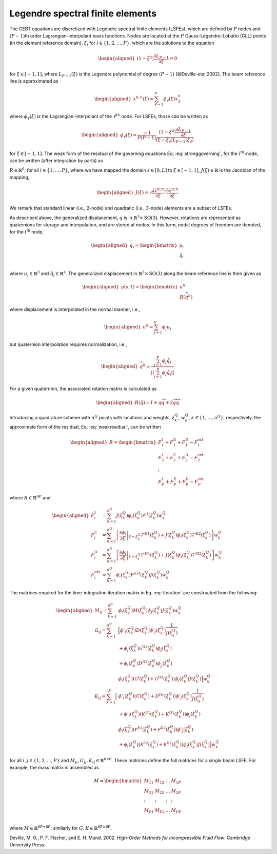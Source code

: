 .. _sec-lsfe:

Legendre spectral finite elements
^^^^^^^^^^^^^^^^^^^^^^^^^^^^^^^^^

The GEBT equations are discretized with Legendre spectral finite
elements (LSFEs), which are defined by :math:`P` nodes and
:math:`(P-1)`\ th order Lagrangian-interpolant basis functions. Nodes
are located at the :math:`P` Gauss-Legendre-Lobatto (GLL) points (in the
element reference domain), :math:`\xi_i` for
:math:`i\in\{1,2, \ldots,P\}`, which are the solutions to the equation

.. math::

   \begin{aligned}
    \left( 1-\xi^2\right) \frac{\partial L_{P-1}}{\partial \xi} = 0
   \end{aligned}

for :math:`\xi \in[-1,1]`, where :math:`L_{P-1}(\xi)` is the Legendre
polynomial of degree :math:`(P-1)` [@Deville-etal:2002]. The beam
reference line is approximated as

.. math::

   \begin{aligned}
   \underline{x}^{0,h}(\xi) =  \sum_{\ell=1}^{P} \phi_\ell(\xi) \underline{x}^0_\ell
   \end{aligned}

where :math:`\phi_\ell(\xi)` is the Lagrangian-interpolant of the
:math:`\ell^{th}` node. For LSFEs, those can be written as

.. math::

   \begin{aligned}
   \phi_\ell(\xi) = \frac{-1}{P (P-1)} 
   \frac{\left(1-\xi^2\right) \frac{\partial L_{P-1}}{\partial \xi}}{(\xi - \xi_\ell) L_{P-1}(\xi_\ell)}
   \end{aligned}

for :math:`\xi \in [-1,1]`. The weak form of the residual of the
governing equations Eq. :eq:`stronggoverning`,
for the :math:`i^\mathrm{th}`-node, can be written (after integration by
parts) as

.. math::
   \underline{R}_i = 
   \int_{-1}^{1} \phi_i \underline{\mathcal{R}}\, J d\xi = 
   \int_{-1}^{1} \left[
   \frac{\partial \phi_i}{\partial \xi} 
   \left(\underline{\mathcal{F}}^\mathrm{E1} +
   \underline{\mathcal{F}}^\mathrm{D1} \right)J^{-1} 
   + \phi_i \left(
   \underline{\mathcal{F}}^\mathrm{I}  
   + \underline{\mathcal{F}}^\mathrm{E2}  
   + \underline{\mathcal{F}}^\mathrm{D2}  
   - \underline{\mathcal{F}}^\mathrm{ext}
   \right)
   \right]
    J d\xi
   :label: weakresidual

:math:`\underline{R}\in\mathbb{R}^6`, for all
:math:`i\in\{1,\ldots,P\}`, where we have mapped the domain
:math:`s\in[0,L]` to :math:`\xi \in[-1,1]`,
:math:`J(\xi) \in \mathbb{R}` is the Jacobian of the mapping,

.. math::

   \begin{aligned}
   J(\xi) = \sqrt{\frac{\partial \underline{x}^{0,h}}{\partial \xi}^T \frac{\partial \underline{x}^{0,h}}{\partial \xi} }
   \end{aligned}

We remark that standard linear (i.e., 2-node) and quadratic (i.e.,
3-node) elements are a subset of LSFEs.

As described above, the generalized displacement, :math:`\underline{q}`
is in :math:`\mathbb{R}^3 \times \mathrm{SO(3)}`. However, rotations are
represented as quaternions for storage and interpolation, and are stored
at nodes. In this form, nodal degrees of freedom are denoted, for the
:math:`i^\mathrm{th}` node,

.. math::

   \begin{aligned}
    \underline{q}_i = \begin{bmatrix}
     \underline{u}_i \\
     \hat{q}_i \\
   \end{bmatrix}
   \end{aligned}

where :math:`\underline{u}_i \in \mathbb{R}^3` and
:math:`\hat{q}_i \in \mathbb{R}^4`. The generalized displacement in
:math:`\mathbb{R}^3\times\mathrm{SO(3)}` along the beam reference line
is then given as

.. math::

   \begin{aligned}
    \underline{q}(s,t) = \begin{bmatrix} \underline{u}^h \\ \underline{\underline{R}} \left( \widehat{q}^h \right)
   \end{bmatrix}
   \end{aligned}

where displacement is interpolated in the normal manner, i.e.,

.. math::

   \begin{aligned}
   \underline{u}^h =  \sum_{j=1}^{p} \phi_j\underline{u}_j
   \end{aligned}

but quaternion interpolation requires normalization, i.e.,

.. math::

   \begin{aligned}
   \widehat{q}^h = \frac{ \sum_{j=1}^{p} \phi_j \hat{q}_j }
   {|| \sum_{j=1}^{p} \phi_j \hat{q}_j ||}
   \end{aligned}

For a given quaternion, the associated rotation matrix is calculated as

.. math::

   \begin{aligned}
   \underline{\underline{R}}\left(\hat{q}\right) = \underline{\underline{I}} + q \widetilde{q} + 2 \widetilde{q} \widetilde{q}
   \end{aligned}

Introducing a quadrature scheme with :math:`n^Q` points with locations
and weights, :math:`\xi_k^Q`, :math:`w_k^Q`,
:math:`k\in \{1, \ldots, n^Q\}`, respectively, the approximate form of
the residual, Eq. :eq:`weakresidual`, can be
written

.. math::

   \begin{aligned}
   \underline{R} = \begin{bmatrix}
   \underline{F}^\mathrm{I}_1 + \underline{F}^\mathrm{E}_1 
   + \underline{F}^\mathrm{D}_1 
   - \underline{F}^\mathrm{ext}_1  \\
   \underline{F}^\mathrm{I}_2 + \underline{F}^\mathrm{E}_2 
   + \underline{F}^\mathrm{D}_2 
   - \underline{F}^\mathrm{ext}_2  \\
   \vdots \\
   \underline{F}^\mathrm{I}_P + \underline{F}^\mathrm{E}_P 
   + \underline{F}^\mathrm{D}_P 
   - \underline{F}^\mathrm{ext}_P 
   \end{bmatrix}
   \end{aligned}

where :math:`\underline{R} \in \mathbb{R}^{6 P}` and

.. math::

   \begin{aligned}
   \underline{F}_i^\mathrm{I} &=
   \sum_{k=1}^{n^Q}
   J(\xi^Q_k) \phi_i(\xi^Q_k) \underline{\mathcal{F}}^I(\xi^Q_k) w^Q_k\, \\
   \underline{F}_i^\mathrm{E} &=
   \sum_{k=1}^{n^Q}
   \left[ \left .\frac{\partial \phi_i}{\partial \xi}\right|_{\xi=\xi^Q_k}
   {\underline{\mathcal{F}}^{E1}}(\xi^Q_k)+ J(\xi^Q_k) \phi_i(\xi^Q_k) 
   \underline{\mathcal{F}}^\mathrm{E2}(\xi^Q_k) \right] w^Q_k\, \\
   \underline{F}_i^\mathrm{D} &=
   \sum_{k=1}^{n^Q}
   \left[ \left .\frac{\partial \phi_i}{\partial \xi}\right|_{\xi=\xi^Q_k}
   {\underline{\mathcal{F}}^{D1}}(\xi^Q_k)+ J(\xi^Q_k) \phi_i(\xi^Q_k) 
   \underline{\mathcal{F}}^\mathrm{D2}(\xi^Q_k) \right] w^Q_k\, \\
   \underline{F}_i^\mathrm{ext} &=
   \sum_{k=1}^{n^Q} \phi_i (\xi^Q_k)
   \underline{F}^{ext}(\xi^Q_k) J(\xi^Q_k) w^Q_k 
   \end{aligned}

The matrices required for the time-integration iteration matrix in
Eq. :eq:`iteration` are constructed from the
following:

.. math::

   \begin{aligned}
   \underline{\underline{M}}_{ij} =
   \sum_{k=1}^{n^Q} &
   \phi_i(\xi^Q_k) \underline{\underline{M}}(\xi^Q_k) \phi_j(\xi^Q_k) J(\xi^Q_k) w^Q_k \\
   %
   \underline{\underline{G}}_{ij} =
   \sum_{k=1}^{n^Q} &
   \Big[
   \phi'_i(\xi^Q_k) \underline{\underline{D}}(\xi^Q_k) \phi'_j(\xi^Q_k) \frac{1}{J(\xi^Q_k)} \\
   &+ \phi_i^\prime (\xi^Q_k) \underline{\underline{\mathcal{G}}}^\mathrm{D1}(\xi^Q_k) \phi_j(\xi^Q_k) \\
   & +\phi_i(\xi^Q_k) \underline{\underline{D}}^\mathrm{D2}(\xi^Q_k) \phi^\prime_j(\xi^Q_k) \\
   & \phi_i(\xi^Q_k) \left(\underline{\underline{\mathcal{G}}}^\mathrm{I}(\xi^Q_k) 
   + \underline{\underline{\mathcal{G}}}^\mathrm{D2}(\xi^Q_k) \right) \phi_j(\xi^Q_k) J(\xi^Q_k)
   \Big]w^Q_k \\
   %
   \underline{\underline{K}}_{ij} =
   \sum_{k=1}^{n^Q} 
   \Big[& 
   \phi'_i(\xi^Q_k) \left(
   \underline{\underline{C}}(\xi^Q_k) 
   + \underline{\underline{D}}^\mathrm{D1}(\xi^Q_k) 
    \right) \phi'_j(\xi^Q_k) \frac{1}{J(\xi^Q_k)} \\
   & + \phi'_i(\xi^Q_k) \left(
   \underline{\underline{K}}^\mathrm{E1}(\xi^Q_k) 
   + \underline{\underline{K}}^\mathrm{D1}(\xi^Q_k) 
    \right) \phi_j(\xi^Q_k) \\
   & \phi_i(\xi^Q_k) \left( 
   \underline{\underline{\mathcal{P}}}^\mathrm{E2}(\xi^Q_k) +
   \underline{\underline{\mathcal{P}}}^\mathrm{D2}(\xi^Q_k) \right)
   \phi'_j(\xi^Q_k) \\
   & + \phi_i(\xi^Q_k) \left(
   \underline{\underline{\mathcal{K}}}^\mathrm{E2}(\xi^Q_k)
   +\underline{\underline{\mathcal{K}}}^\mathrm{D2}(\xi^Q_k) 
   \right)\phi_j(\xi^Q_k) J(\xi^Q_k)
   \Big] w^Q_k 
   \end{aligned}

for all :math:`i,j \in\{1,2, \ldots, P\}` and
:math:`\underline{\underline{M}}_{ij},\underline{\underline{G}}_{ij},\underline{\underline{K}}_{ij} \in \mathbb{R}^{6 \times 6}`.
These matrices define the full matrices for a single beam LSFE. For
example, the mass matrix is assembled as

.. math::

   \underline{\underline{M}} =
   \begin{bmatrix}
   \underline{\underline{M}}_{11}&
   \underline{\underline{M}}_{12}& \ldots &
   \underline{\underline{M}}_{1P}\\
   \underline{\underline{M}}_{21} &
   \underline{\underline{M}}_{22}&
   \ldots &
   \underline{\underline{M}}_{2P}\\
   \vdots & \vdots & \vdots & \vdots \\
   \underline{\underline{M}}_{P1}&
   \underline{\underline{M}}_{P2}& \ldots &
   \underline{\underline{M}}_{PP}\\
   \end{bmatrix}

where
:math:`\underline{\underline{M}} \in \mathbb{R}^{6 P \times 6 P}`;
similarly for
:math:`\underline{\underline{G}}, \underline{\underline{K}} \in \mathbb{R}^{6 P \times 6 P}`.

.. container:: references csl-bib-body hanging-indent
   :name: refs

   .. container:: csl-entry
      :name: ref-Deville-etal:2002

      Deville, M. O., P. F. Fischer, and E. H. Mund. 2002. *High-Order
      Methods for Incompressible Fluid Flow*. Cambridge University
      Press.
